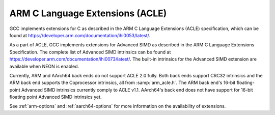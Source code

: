 ..
  Copyright 1988-2022 Free Software Foundation, Inc.
  This is part of the GCC manual.
  For copying conditions, see the copyright.rst file.

.. _arm-c-language-extensions-(acle):

ARM C Language Extensions (ACLE)
^^^^^^^^^^^^^^^^^^^^^^^^^^^^^^^^

GCC implements extensions for C as described in the ARM C Language
Extensions (ACLE) specification, which can be found at
https://developer.arm.com/documentation/ihi0053/latest/.

As a part of ACLE, GCC implements extensions for Advanced SIMD as described in
the ARM C Language Extensions Specification.  The complete list of Advanced SIMD
intrinsics can be found at
https://developer.arm.com/documentation/ihi0073/latest/.
The built-in intrinsics for the Advanced SIMD extension are available when
NEON is enabled.

Currently, ARM and AArch64 back ends do not support ACLE 2.0 fully.  Both
back ends support CRC32 intrinsics and the ARM back end supports the
Coprocessor intrinsics, all from :samp:`arm_acle.h`.  The ARM back end's 16-bit
floating-point Advanced SIMD intrinsics currently comply to ACLE v1.1.
AArch64's back end does not have support for 16-bit floating point Advanced SIMD
intrinsics yet.

See :ref:`arm-options` and :ref:`aarch64-options` for more information on the
availability of extensions.